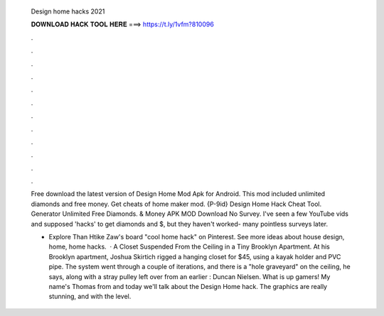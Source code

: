  Design home hacks 2021
  
  
  
  𝐃𝐎𝐖𝐍𝐋𝐎𝐀𝐃 𝐇𝐀𝐂𝐊 𝐓𝐎𝐎𝐋 𝐇𝐄𝐑𝐄 ===> https://t.ly/1vfm?810096
  
  
  
  .
  
  
  
  .
  
  
  
  .
  
  
  
  .
  
  
  
  .
  
  
  
  .
  
  
  
  .
  
  
  
  .
  
  
  
  .
  
  
  
  .
  
  
  
  .
  
  
  
  .
  
  Free download the latest version of Design Home Mod Apk for Android. This mod included unlimited diamonds and free money. Get cheats of home maker mod. {P-9id} Design Home Hack Cheat Tool. Generator Unlimited Free Diamonds. & Money APK MOD Download No Survey. I've seen a few YouTube vids and supposed 'hacks' to get diamonds and $, but they haven't worked- many pointless surveys later.
  
  - Explore Than Htike Zaw's board "cool home hack" on Pinterest. See more ideas about house design, home, home hacks.  · A Closet Suspended From the Ceiling in a Tiny Brooklyn Apartment. At his Brooklyn apartment, Joshua Skirtich rigged a hanging closet for $45, using a kayak holder and PVC pipe. The system went through a couple of iterations, and there is a "hole graveyard" on the ceiling, he says, along with a stray pulley left over from an earlier : Duncan Nielsen. What is up gamers! My name's Thomas from  and today we'll talk about the Design Home hack. The graphics are really stunning, and with the level.
